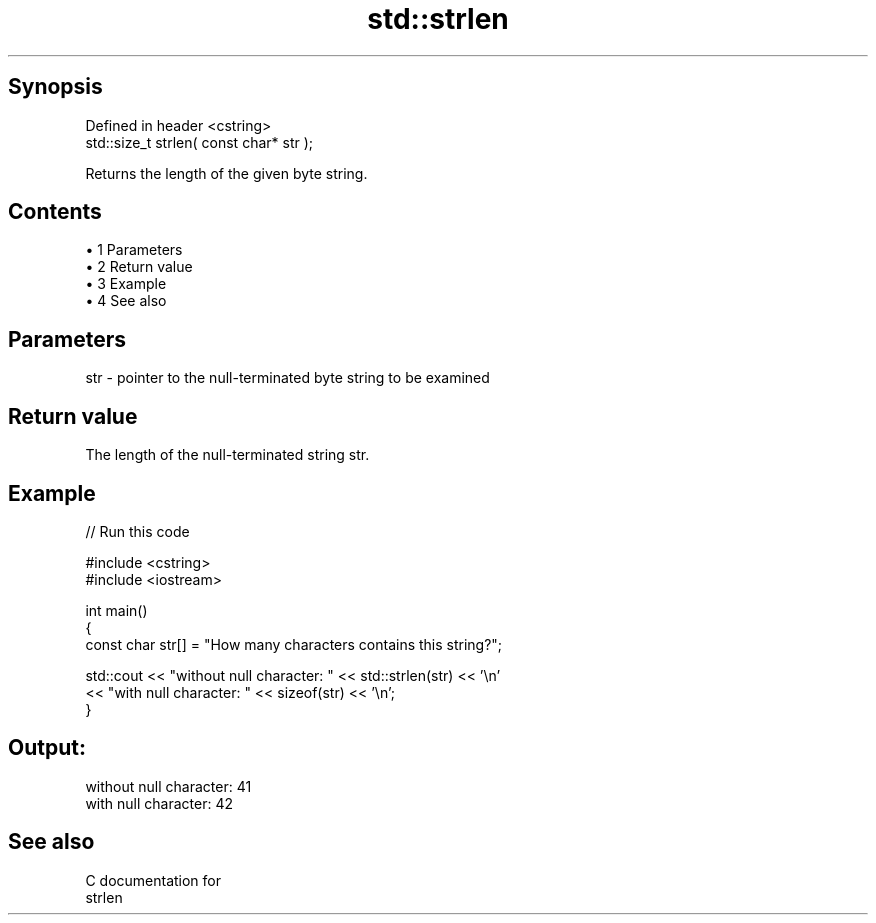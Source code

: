 .TH std::strlen 3 "Apr 19 2014" "1.0.0" "C++ Standard Libary"
.SH Synopsis
   Defined in header <cstring>
   std::size_t strlen( const char* str );

   Returns the length of the given byte string.

.SH Contents

     • 1 Parameters
     • 2 Return value
     • 3 Example
     • 4 See also

.SH Parameters

   str - pointer to the null-terminated byte string to be examined

.SH Return value

   The length of the null-terminated string str.

.SH Example

   
// Run this code

 #include <cstring>
 #include <iostream>

 int main()
 {
    const char str[] = "How many characters contains this string?";

    std::cout << "without null character: " << std::strlen(str) << '\\n'
              << "with null character: " << sizeof(str) << '\\n';
 }

.SH Output:

 without null character: 41
 with null character: 42

.SH See also

   C documentation for
   strlen
